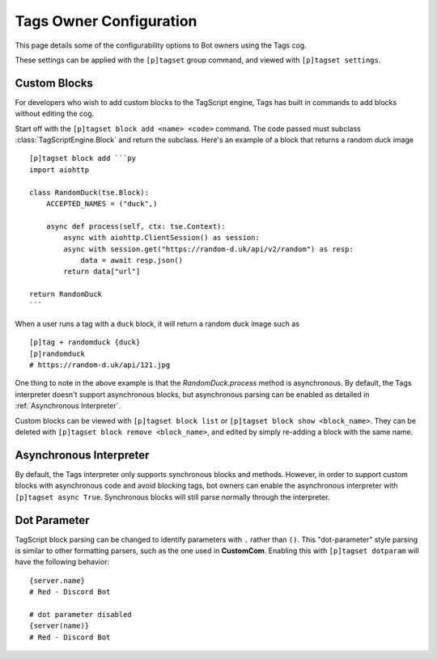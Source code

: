 ========================
Tags Owner Configuration
========================

This page details some of the configurability options to Bot owners using the Tags cog.

These settings can be applied with the ``[p]tagset`` group command, and viewed with
``[p]tagset settings``.

-------------
Custom Blocks
-------------

For developers who wish to add custom blocks to the TagScript engine, Tags has built in commands
to add blocks without editing the cog.

Start off with the ``[p]tagset block add <name> <code>`` command. The code passed must subclass
:class:`TagScriptEngine.Block` and return the subclass. Here's an example of a block that returns
a random duck image ::

    [p]tagset block add ```py
    import aiohttp

    class RandomDuck(tse.Block):
        ACCEPTED_NAMES = ("duck",)

        async def process(self, ctx: tse.Context):
            async with aiohttp.ClientSession() as session:
            async with session.get("https://random-d.uk/api/v2/random") as resp:
                data = await resp.json()
            return data["url"]

    return RandomDuck
    ```

When a user runs a tag with a ``duck`` block, it will return a random duck image such as ::

    [p]tag + randomduck {duck}
    [p]randomduck
    # https://random-d.uk/api/121.jpg

One thing to note in the above example is that the `RandomDuck.process` method is asynchronous.
By default, the Tags interpreter doesn't support asynchronous blocks, but asynchronous parsing
can be enabled as detailed in :ref:`Asynchronous Interpreter`.

Custom blocks can be viewed with ``[p]tagset block list`` or ``[p]tagset block show <block_name>``.
They can be deleted with ``[p]tagset block remove <block_name>``, and edited by simply re-adding a
block with the same name.

------------------------
Asynchronous Interpreter
------------------------

By default, the Tags interpreter only supports synchronous blocks and methods. However, in order to
support custom blocks with asynchronous code and avoid blocking tags, bot owners can enable
the asynchronous interpreter with ``[p]tagset async True``. Synchronous blocks will still parse
normally through the interpreter.

-------------
Dot Parameter
-------------

TagScript block parsing can be changed to identify parameters with ``.`` rather than ``()``.
This "dot-parameter" style parsing is similar to other formatting parsers, such as the one used in
**CustomCom**. Enabling this with ``[p]tagset dotparam`` will have the following behavior:

::

    {server.name}
    # Red - Discord Bot

    # dot parameter disabled
    {server(name)}
    # Red - Discord Bot
